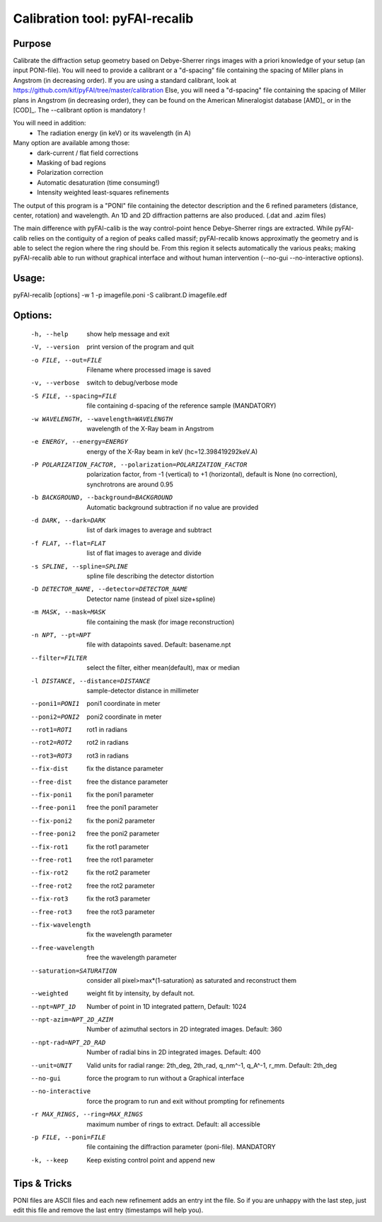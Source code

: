Calibration tool: pyFAI-recalib
===============================

Purpose
-------

Calibrate the diffraction setup geometry based on Debye-Sherrer rings images
with a priori knowledge of your setup (an input PONI-file).
You will need to provide a calibrant or a "d-spacing" file containing the spacing of Miller plans in
Angstrom (in decreasing order).
If you are using a standard calibrant, look at
https://github.com/kif/pyFAI/tree/master/calibration
Else, you will need a "d-spacing" file containing the spacing of Miller plans in
Angstrom (in decreasing order), they can be found on the American Mineralogist
database [AMD]_ or in the [COD]_.
The --calibrant option is mandatory !

You will need in addition:
 * The radiation energy (in keV) or its wavelength (in A)

Many option are available among those:
 * dark-current / flat field corrections
 * Masking of bad regions
 * Polarization correction
 * Automatic desaturation (time consuming!)
 * Intensity weighted least-squares refinements

The output of this program is a "PONI" file containing the detector description
and the 6 refined parameters (distance, center, rotation) and wavelength.
An 1D and 2D diffraction patterns are also produced. (.dat and .azim files)

The main difference with pyFAI-calib is the way control-point hence Debye-Sherrer
rings are extracted. While pyFAI-calib relies on the contiguity of a region of peaks
called massif; pyFAI-recalib knows approximatly the geometry and is able to select
the region where the ring should be. From this region it selects automatically
the various peaks; making pyFAI-recalib able to run without graphical interface and
without human intervention (--no-gui --no-interactive options).

Usage:
------

pyFAI-recalib [options] -w 1 -p imagefile.poni -S calibrant.D imagefile.edf

Options:
--------
  -h, --help            show  help message and exit
  -V, --version         print version of the program and quit
  -o FILE, --out=FILE   Filename where processed image is saved
  -v, --verbose         switch to debug/verbose mode
  -S FILE, --spacing=FILE
                        file containing d-spacing of the reference sample
                        (MANDATORY)
  -w WAVELENGTH, --wavelength=WAVELENGTH
                        wavelength of the X-Ray beam in Angstrom
  -e ENERGY, --energy=ENERGY
                        energy of the X-Ray beam in keV (hc=12.398419292keV.A)
  -P POLARIZATION_FACTOR, --polarization=POLARIZATION_FACTOR
                        polarization factor, from -1 (vertical) to +1
                        (horizontal), default is None (no correction),
                        synchrotrons are around 0.95
  -b BACKGROUND, --background=BACKGROUND
                        Automatic background subtraction if no value are
                        provided
  -d DARK, --dark=DARK  list of dark images to average and subtract
  -f FLAT, --flat=FLAT  list of flat images to average and divide
  -s SPLINE, --spline=SPLINE
                        spline file describing the detector distortion
  -D DETECTOR_NAME, --detector=DETECTOR_NAME
                        Detector name (instead of pixel size+spline)
  -m MASK, --mask=MASK  file containing the mask (for image reconstruction)
  -n NPT, --pt=NPT      file with datapoints saved. Default: basename.npt
  --filter=FILTER       select the filter, either mean(default), max or median
  -l DISTANCE, --distance=DISTANCE
                        sample-detector distance in millimeter
  --poni1=PONI1         poni1 coordinate in meter
  --poni2=PONI2         poni2 coordinate in meter
  --rot1=ROT1           rot1 in radians
  --rot2=ROT2           rot2 in radians
  --rot3=ROT3           rot3 in radians
  --fix-dist            fix the distance parameter
  --free-dist           free the distance parameter
  --fix-poni1           fix the poni1 parameter
  --free-poni1          free the poni1 parameter
  --fix-poni2           fix the poni2 parameter
  --free-poni2          free the poni2 parameter
  --fix-rot1            fix the rot1 parameter
  --free-rot1           free the rot1 parameter
  --fix-rot2            fix the rot2 parameter
  --free-rot2           free the rot2 parameter
  --fix-rot3            fix the rot3 parameter
  --free-rot3           free the rot3 parameter
  --fix-wavelength      fix the wavelength parameter
  --free-wavelength     free the wavelength parameter
  --saturation=SATURATION
                        consider all pixel>max*(1-saturation) as saturated and
                        reconstruct them
  --weighted            weight fit by intensity, by default not.
  --npt=NPT_1D          Number of point in 1D integrated pattern, Default:
                        1024
  --npt-azim=NPT_2D_AZIM
                        Number of azimuthal sectors in 2D integrated images.
                        Default: 360
  --npt-rad=NPT_2D_RAD  Number of radial bins in 2D integrated images.
                        Default: 400
  --unit=UNIT           Valid units for radial range: 2th_deg, 2th_rad,
                        q_nm^-1, q_A^-1, r_mm. Default: 2th_deg
  --no-gui              force the program to run without a Graphical interface
  --no-interactive      force the program to run and exit without prompting
                        for refinements
  -r MAX_RINGS, --ring=MAX_RINGS
                        maximum number of rings to extract. Default: all
                        accessible
  -p FILE, --poni=FILE  file containing the diffraction parameter (poni-file).
                        MANDATORY
  -k, --keep            Keep existing control point and append new

Tips & Tricks
-------------

PONI files are ASCII files and each new refinement adds an entry int the file.
So if you are unhappy with the last step, just edit this file and remove the last
entry (timestamps will help you).

